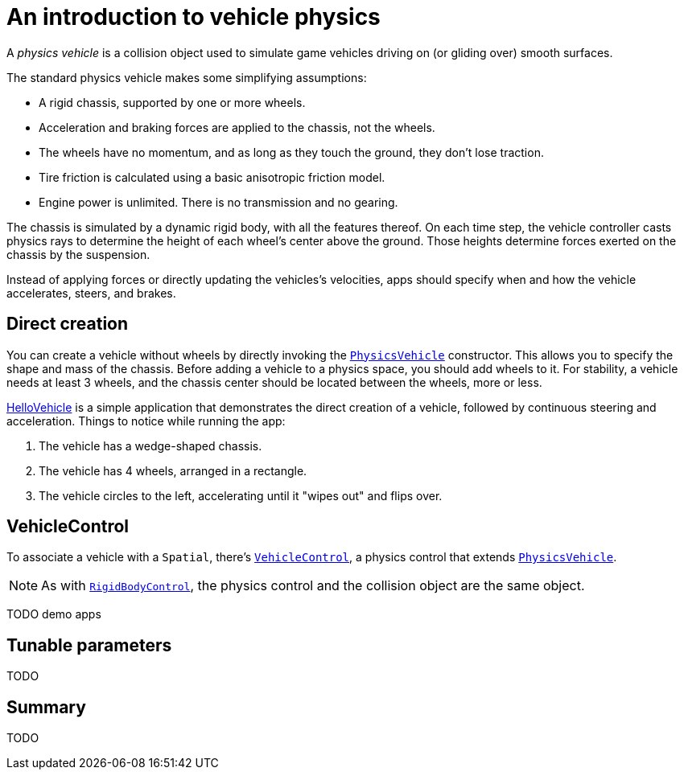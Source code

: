 = An introduction to vehicle physics
:page-pagination:
:url-api: https://stephengold.github.io/Minie/javadoc/master/com/jme3/bullet
:url-tutorial: https://github.com/stephengold/Minie/blob/master/MinieExamples/src/main/java/jme3utilities/tutorial

A _physics vehicle_ is a collision object
used to simulate game vehicles driving on (or gliding over) smooth surfaces.

The standard physics vehicle makes some simplifying assumptions:

* A rigid chassis, supported by one or more wheels.
* Acceleration and braking forces are applied to the chassis, not the wheels.
* The wheels have no momentum, and as long as they touch the ground,
  they don't lose traction.
* Tire friction is calculated using a basic anisotropic friction model.
* Engine power is unlimited. There is no transmission and no gearing.

The chassis is simulated by a dynamic rigid body, with all the features thereof.
On each time step, the vehicle controller casts physics rays
to determine the height of each wheel's center above the ground.
Those heights determine forces exerted on the chassis by the suspension.

Instead of applying forces or directly updating the vehicles's velocities,
apps should specify when and how the vehicle accelerates, steers, and brakes.

== Direct creation

You can create a vehicle without wheels by directly invoking the
{url-api}/objects/PhysicsVehicle.html[`PhysicsVehicle`] constructor.
This allows you to specify the shape and mass of the chassis.
Before adding a vehicle to a physics space, you should add wheels to it.
For stability, a vehicle needs at least 3 wheels, and the chassis center
should be located between the wheels, more or less.

{url-tutorial}/HelloVehicle.java[HelloVehicle] is a simple
application that demonstrates the direct creation of a vehicle,
followed by continuous steering and acceleration.
Things to notice while running the app:

. The vehicle has a wedge-shaped chassis.
. The vehicle has 4 wheels, arranged in a rectangle.
. The vehicle circles to the left,
  accelerating until it "wipes out" and flips over.

== VehicleControl

To associate a vehicle with a `Spatial`, there's
{url-api}/control/VehicleControl.html[`VehicleControl`],
a physics control that extends
{url-api}/objects/PhysicsVehicle.html[`PhysicsVehicle`].

NOTE: As with {url-api}/control/RigidBodyControl.html[`RigidBodyControl`],
the physics control and the collision object are the same object.

TODO demo apps

== Tunable parameters

TODO

== Summary

TODO